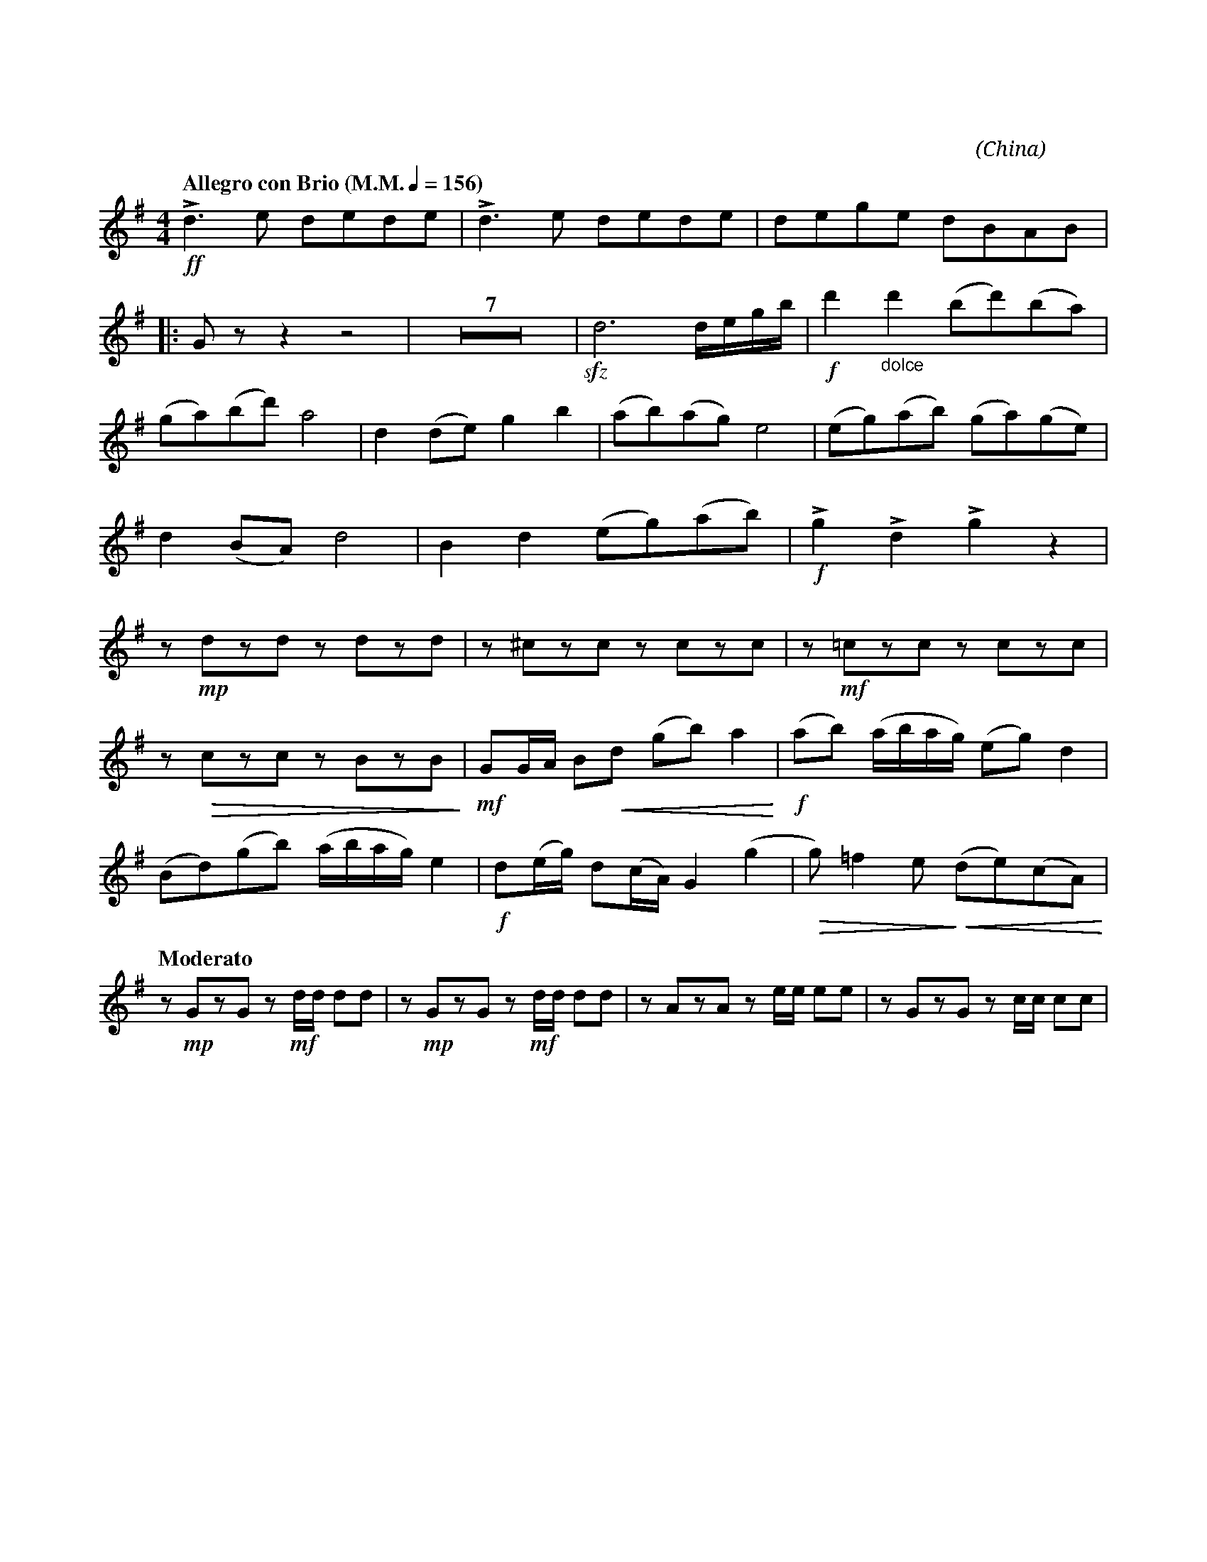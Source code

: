 X:1
T:花好月圓
G:高胡
C:黃貽鈞
O:China
F:https://www.hkco.org/uploads/docs/5a8b93e7a8c991.pdf
M:4/4
L:1/8
K:G treble
%%MIDI program 40
%
[Q:"Allegro con Brio (M.M." 1/4 = 156 ")"] !ff!!>!d3 e dede | !>!d3 e dede | dege dBAB |: !
% 4
G z z2 z4 | Z7 | !sfz!d6 d/e/g/b/ | !f!d'2 "_dolce"d'2 (bd')(ba) | !
% 14
(ga)(bd') a4 | d2 (de) g2 b2 | (ab)(ag) e4 | (eg)(ab) (ga)(ge) | !
% 18
d2 (BA) d4 | B2 d2 (eg)(ab) | !f! !>!g2 !>!d2 !>!g2 z2 | !
% 21
z !mp!dzd z dzd | z ^czc z czc | z !mf!!courtesy!=czc z czc | !
% 24
z !>(!czc z BzB!>)! | !mf!GG/A/ B!<(!d (gb) a2!<)! | !f!(ab) (a/b/a/g/) (eg) d2 | !
% 27
(Bd)(gb) (a/b/a/g/) e2 | !f! d(e/g/) d(c/A/) G2 (g2 | !>(!g) =f2 e!>)! (!<(!de)(cA)!<)! | !
% 30
[Q:"Moderato"] z !mp!GzG z !mf!d/d/ dd | z !mp!GzG z !mf!d/d/ dd | z AzA z e/e/ ee | z GzG z c/c/ cc | !
[I:newpage]
% 34
z GzG z e/e/ ee | z GzG z c/c/ cc | z GzG z e/e/ ee | !
% 37
|1 z BzA G!f!g/g/ gg | !ff!!>!g>a g/a/g/a/ !>!g>a g/a/g/a/ |[M:2/4] !>!g/e/d/e/ d/B/A/B/ :| !
% 40
|2 [M:4/4] z BzA G z !f!!>!g2 | !p!d/d/d/d/ B/d/B/A/ G/A/B/d/ A/A/A/A/ | d/d/d/e/ gb a/b/a/g/ e2 | !
% 43
e/g/a/b/ g/a/g/e/ d/e/B/A/ d2 | !/!B!/!d e/g/a/b/ !//!d2 d/e/c/A/ | !mf!!//!d2 B/d/B/A/ G/A/B/d/ !//!A2 | !
% 46
d/d/d/e/ !/!g!/!b a/b/a/g/ !//!e2 | e/g/a/b/ g/a/g/e/ d/e/B/A/ !//!d2 | !/!B!/!d e/g/a/b/ dd'd'd' | !
% 49
!f!!//!d'2 b/d'/b/a/ g/a/b/d'/ !//!a2 | d/d/d/e/ !/!g!/!b a/b/a/g/ !//!e2 | !
% 51
e/g/a/b/ g/a/g/e/ d/e/B/A/ !//!d2 | !ff!B2 d2 egab | !fermata!g4 !>!g!>!g z2 |]
